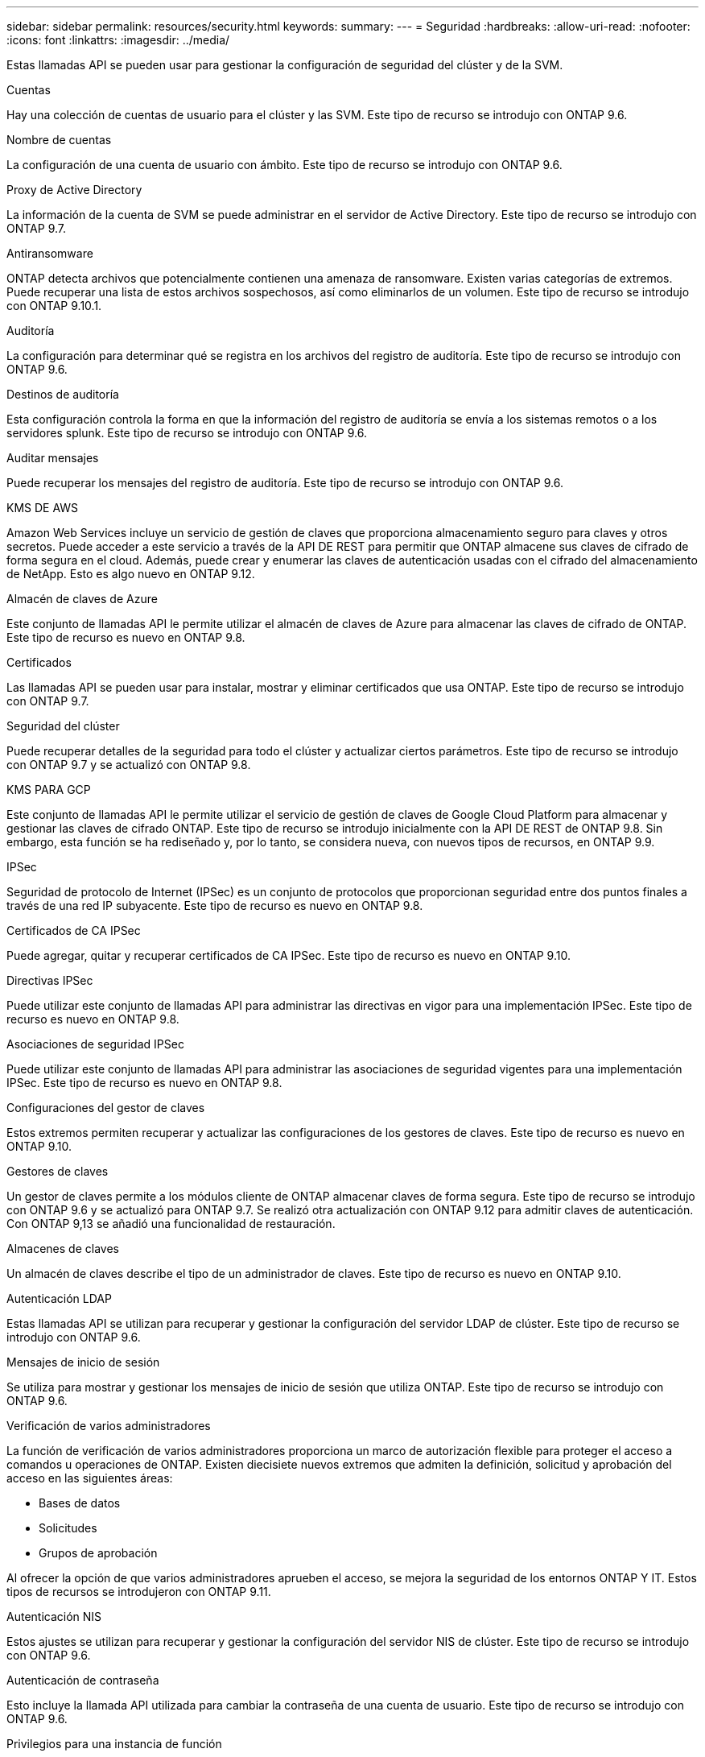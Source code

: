 ---
sidebar: sidebar 
permalink: resources/security.html 
keywords:  
summary:  
---
= Seguridad
:hardbreaks:
:allow-uri-read: 
:nofooter: 
:icons: font
:linkattrs: 
:imagesdir: ../media/


[role="lead"]
Estas llamadas API se pueden usar para gestionar la configuración de seguridad del clúster y de la SVM.

.Cuentas
Hay una colección de cuentas de usuario para el clúster y las SVM. Este tipo de recurso se introdujo con ONTAP 9.6.

.Nombre de cuentas
La configuración de una cuenta de usuario con ámbito. Este tipo de recurso se introdujo con ONTAP 9.6.

.Proxy de Active Directory
La información de la cuenta de SVM se puede administrar en el servidor de Active Directory. Este tipo de recurso se introdujo con ONTAP 9.7.

.Antiransomware
ONTAP detecta archivos que potencialmente contienen una amenaza de ransomware. Existen varias categorías de extremos. Puede recuperar una lista de estos archivos sospechosos, así como eliminarlos de un volumen. Este tipo de recurso se introdujo con ONTAP 9.10.1.

.Auditoría
La configuración para determinar qué se registra en los archivos del registro de auditoría. Este tipo de recurso se introdujo con ONTAP 9.6.

.Destinos de auditoría
Esta configuración controla la forma en que la información del registro de auditoría se envía a los sistemas remotos o a los servidores splunk. Este tipo de recurso se introdujo con ONTAP 9.6.

.Auditar mensajes
Puede recuperar los mensajes del registro de auditoría. Este tipo de recurso se introdujo con ONTAP 9.6.

.KMS DE AWS
Amazon Web Services incluye un servicio de gestión de claves que proporciona almacenamiento seguro para claves y otros secretos. Puede acceder a este servicio a través de la API DE REST para permitir que ONTAP almacene sus claves de cifrado de forma segura en el cloud. Además, puede crear y enumerar las claves de autenticación usadas con el cifrado del almacenamiento de NetApp. Esto es algo nuevo en ONTAP 9.12.

.Almacén de claves de Azure
Este conjunto de llamadas API le permite utilizar el almacén de claves de Azure para almacenar las claves de cifrado de ONTAP. Este tipo de recurso es nuevo en ONTAP 9.8.

.Certificados
Las llamadas API se pueden usar para instalar, mostrar y eliminar certificados que usa ONTAP. Este tipo de recurso se introdujo con ONTAP 9.7.

.Seguridad del clúster
Puede recuperar detalles de la seguridad para todo el clúster y actualizar ciertos parámetros. Este tipo de recurso se introdujo con ONTAP 9.7 y se actualizó con ONTAP 9.8.

.KMS PARA GCP
Este conjunto de llamadas API le permite utilizar el servicio de gestión de claves de Google Cloud Platform para almacenar y gestionar las claves de cifrado ONTAP. Este tipo de recurso se introdujo inicialmente con la API DE REST de ONTAP 9.8. Sin embargo, esta función se ha rediseñado y, por lo tanto, se considera nueva, con nuevos tipos de recursos, en ONTAP 9.9.

.IPSec
Seguridad de protocolo de Internet (IPSec) es un conjunto de protocolos que proporcionan seguridad entre dos puntos finales a través de una red IP subyacente. Este tipo de recurso es nuevo en ONTAP 9.8.

.Certificados de CA IPSec
Puede agregar, quitar y recuperar certificados de CA IPSec. Este tipo de recurso es nuevo en ONTAP 9.10.

.Directivas IPSec
Puede utilizar este conjunto de llamadas API para administrar las directivas en vigor para una implementación IPSec. Este tipo de recurso es nuevo en ONTAP 9.8.

.Asociaciones de seguridad IPSec
Puede utilizar este conjunto de llamadas API para administrar las asociaciones de seguridad vigentes para una implementación IPSec. Este tipo de recurso es nuevo en ONTAP 9.8.

.Configuraciones del gestor de claves
Estos extremos permiten recuperar y actualizar las configuraciones de los gestores de claves. Este tipo de recurso es nuevo en ONTAP 9.10.

.Gestores de claves
Un gestor de claves permite a los módulos cliente de ONTAP almacenar claves de forma segura. Este tipo de recurso se introdujo con ONTAP 9.6 y se actualizó para ONTAP 9.7. Se realizó otra actualización con ONTAP 9.12 para admitir claves de autenticación. Con ONTAP 9,13 se añadió una funcionalidad de restauración.

.Almacenes de claves
Un almacén de claves describe el tipo de un administrador de claves. Este tipo de recurso es nuevo en ONTAP 9.10.

.Autenticación LDAP
Estas llamadas API se utilizan para recuperar y gestionar la configuración del servidor LDAP de clúster. Este tipo de recurso se introdujo con ONTAP 9.6.

.Mensajes de inicio de sesión
Se utiliza para mostrar y gestionar los mensajes de inicio de sesión que utiliza ONTAP. Este tipo de recurso se introdujo con ONTAP 9.6.

.Verificación de varios administradores
La función de verificación de varios administradores proporciona un marco de autorización flexible para proteger el acceso a comandos u operaciones de ONTAP. Existen diecisiete nuevos extremos que admiten la definición, solicitud y aprobación del acceso en las siguientes áreas:

* Bases de datos
* Solicitudes
* Grupos de aprobación


Al ofrecer la opción de que varios administradores aprueben el acceso, se mejora la seguridad de los entornos ONTAP Y IT. Estos tipos de recursos se introdujeron con ONTAP 9.11.

.Autenticación NIS
Estos ajustes se utilizan para recuperar y gestionar la configuración del servidor NIS de clúster. Este tipo de recurso se introdujo con ONTAP 9.6.

.Autenticación de contraseña
Esto incluye la llamada API utilizada para cambiar la contraseña de una cuenta de usuario. Este tipo de recurso se introdujo con ONTAP 9.6.

.Privilegios para una instancia de función
Gestione los privilegios para una función específica. Este tipo de recurso se introdujo con ONTAP 9.6.

.Autenticación de clave pública
Puede usar estas llamadas API para configurar las claves públicas de las cuentas de usuario. Este tipo de recurso se introdujo con ONTAP 9.7.

.Funciones
Los roles proporcionan una forma de asignar privilegios a las cuentas de usuario. Este tipo de recurso se introdujo con ONTAP 9.6.

.Instancia de funciones
Instancia específica de un rol. Este tipo de recurso se introdujo con ONTAP 9.6.

.Proveedor de servicios SAML
Puede mostrar y gestionar la configuración del proveedor de servicios SAML. Este tipo de recurso se introdujo con ONTAP 9.6.

.SSH
Estas llamadas permiten definir la configuración de SSH. Este tipo de recurso se introdujo con ONTAP 9.7.

.SVM SSH
Estos extremos permiten recuperar la configuración de seguridad SSH de todas las SVM. Este tipo de recurso se introdujo con ONTAP 9.10.

.TOTPS
Es posible usar la API de REST para configurar perfiles de contraseña de un solo uso (TOTP) basados en tiempo para las cuentas que inician sesión y acceden a ONTAP mediante SSH. Este tipo de recurso se introdujo con ONTAP 9,13.
